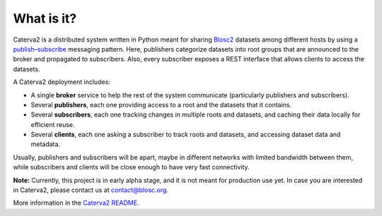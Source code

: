 What is it?
===========

Caterva2 is a distributed system written in Python meant for sharing `Blosc2 <https://www.blosc.org/pages/blosc-in-depth/>`_ datasets among different hosts by using a `publish–subscribe <https://en.wikipedia.org/wiki/Publish–subscribe_pattern>`_ messaging pattern.  Here, publishers categorize datasets into root groups that are announced to the broker and propagated to subscribers.  Also, every subscriber exposes a REST interface that allows clients to access the datasets.

A Caterva2 deployment includes:

- A single **broker** service to help the rest of the system communicate (particularly publishers and subscribers).
- Several **publishers**, each one providing access to a root and the datasets that it contains.
- Several **subscribers**, each one tracking changes in multiple roots and datasets, and caching their data locally for efficient reuse.
- Several **clients**, each one asking a subscriber to track roots and datasets, and accessing dataset data and metadata.

Usually, publishers and subscribers will be apart, maybe in different networks with limited bandwidth between them, while subscribers and clients will be close enough to have very fast connectivity.

**Note:** Currently, this project is in early alpha stage, and it is not meant for production use yet.
In case you are interested in Caterva2, please contact us at contact@blosc.org.

More information in the `Caterva2 README <https://github.com/Blosc/Caterva2>`_.
